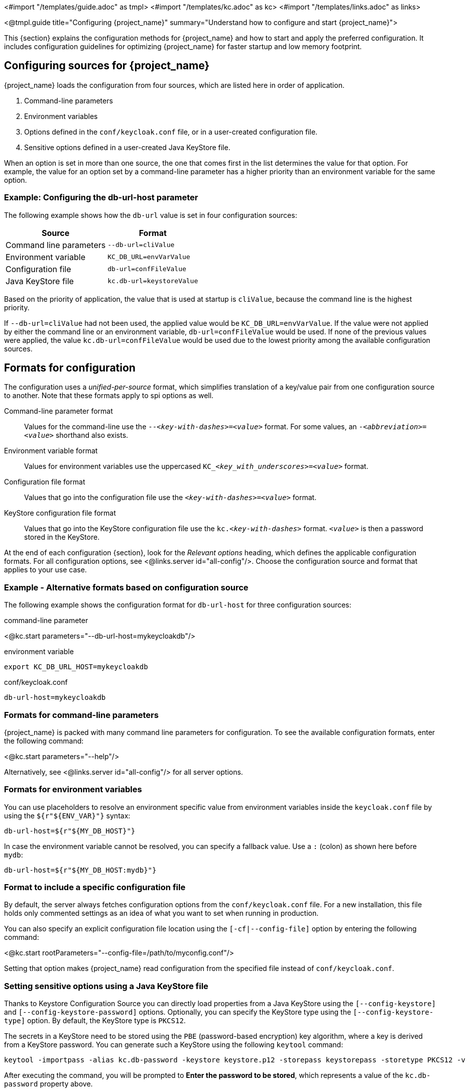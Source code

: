 <#import "/templates/guide.adoc" as tmpl>
<#import "/templates/kc.adoc" as kc>
<#import "/templates/links.adoc" as links>

<@tmpl.guide
title="Configuring {project_name}"
summary="Understand how to configure and start {project_name}">

This {section} explains the configuration methods for {project_name} and how to start and apply the preferred configuration. It includes configuration guidelines for optimizing {project_name} for faster startup and low memory footprint.

== Configuring sources for {project_name}
{project_name} loads the configuration from four sources, which are listed here in order of application.

. Command-line parameters
. Environment variables
. Options defined in the `conf/keycloak.conf` file, or in a user-created configuration file.
. Sensitive options defined in a user-created Java KeyStore file.

When an option is set in more than one source, the one that comes first in the list determines the value for that option. For example, the value for an option set by a command-line parameter has a higher priority than an environment variable for the same option.

=== Example: Configuring the db-url-host parameter

The following example shows how the `db-url` value is set in four configuration sources:

[%autowidth]
|===
|Source | Format

|Command line parameters
|`--db-url=cliValue`

|Environment variable
|`KC_DB_URL=envVarValue`

|Configuration file
|`db-url=confFileValue`

|Java KeyStore file
|`kc.db-url=keystoreValue`
|===

Based on the priority of application, the value that is used at startup is `cliValue`, because the command line is the highest priority.

If `--db-url=cliValue` had not been used, the applied value would be `KC_DB_URL=envVarValue`. If the value were not applied by either the command line or an environment variable, `db-url=confFileValue` would be used. If none of the previous values were applied, the value `kc.db-url=confFileValue` would be used due to the lowest priority among the available configuration sources.

== Formats for configuration
The configuration uses a _unified-per-source_ format, which simplifies translation of a key/value pair from one configuration source to another. Note that these formats apply to spi options as well.

Command-line parameter format:: Values for the command-line use the `--_<key-with-dashes>_=_<value>_` format. For some values, an `-_<abbreviation>_=_<value>_` shorthand also exists.

Environment variable format:: Values for environment variables use the uppercased `KC++_++__<key_with_underscores>__=_<value>_` format.

Configuration file format:: Values that go into the configuration file use the `_<key-with-dashes>_=_<value>_` format.

KeyStore configuration file format:: Values that go into the KeyStore configuration file use the `kc._<key-with-dashes>_` format. `_<value>_` is then a password stored in the KeyStore.

At the end of each configuration {section}, look for the _Relevant
options_ heading, which defines the applicable configuration
formats. For all configuration options, see <@links.server
id="all-config"/>. Choose the configuration source and format that applies to your use case.

=== Example - Alternative formats based on configuration source
The following example shows the configuration format for `db-url-host` for three configuration sources:

.command-line parameter
<@kc.start parameters="--db-url-host=mykeycloakdb"/>

.environment variable
[source]
----
export KC_DB_URL_HOST=mykeycloakdb
----

.conf/keycloak.conf
[source]
----
db-url-host=mykeycloakdb
----

=== Formats for command-line parameters

{project_name} is packed with many command line parameters for configuration. To see the available configuration formats, enter the following command:

<@kc.start parameters="--help"/>

Alternatively, see <@links.server id="all-config"/> for all server options.

=== Formats for environment variables
You can use placeholders to resolve an environment specific value from environment variables inside the `keycloak.conf` file by using the `${r"++${ENV_VAR}++"}` syntax:

[source]
----
db-url-host=${r"${MY_DB_HOST}"}
----

In case the environment variable cannot be resolved, you can specify a fallback value. Use a `:` (colon) as shown here before `mydb`:
[source, bash]
----
db-url-host=${r"${MY_DB_HOST:mydb}"}
----

=== Format to include a specific configuration file

By default, the server always fetches configuration options from the `conf/keycloak.conf` file. For a new installation, this file holds only commented settings as an idea of what you want to set when running in production.

You can also specify an explicit configuration file location using the `[-cf|--config-file]` option by entering the following command:

<@kc.start rootParameters="--config-file=/path/to/myconfig.conf"/>

Setting that option makes {project_name} read configuration from the specified file instead of `conf/keycloak.conf`.

=== Setting sensitive options using a Java KeyStore file

Thanks to Keystore Configuration Source you can directly load properties from a Java KeyStore using the `[--config-keystore]` and `[--config-keystore-password]` options.
Optionally, you can specify the KeyStore type using the `[--config-keystore-type]` option. By default, the KeyStore type is `PKCS12`.

The secrets in a KeyStore need to be stored using the `PBE` (password-based encryption) key algorithm, where a key is derived from a KeyStore password.
You can generate such a KeyStore using the following `keytool` command:
[source, bash]
----
keytool -importpass -alias kc.db-password -keystore keystore.p12 -storepass keystorepass -storetype PKCS12 -v
----
After executing the command, you will be prompted to *Enter the password to be stored*, which represents a value of the `kc.db-password` property above.

When the KeyStore is created, you can start the server using the following parameters:

<@kc.start parameters="--config-keystore=/path/to/keystore.p12 --config-keystore-password=keystorepass --config-keystore-type=PKCS12"/>

=== Format for raw Quarkus properties
In most cases, the available configuration options should suffice to configure the server.
However, for a specific behavior or capability that is missing in the {project_name} configuration, you can use properties from the underlying Quarkus framework.

If possible, avoid using properties directly from Quarkus, because they are unsupported by {project_name}. If your need is essential, consider opening an https://github.com/keycloak/keycloak/issues/new?assignees=&labels=kind%2Fenhancement%2Cstatus%2Ftriage&template=enhancement.yml[enhancement request] first. This approach helps us improve the configuration of {project_name} to fit your needs.

If an enhancement request is not possible, you can configure the server using raw Quarkus properties:

. Create a `quarkus.properties` file in the `conf` directory.
. Define the required properties in that file.
+
You can use only a https://github.com/keycloak/keycloak/blob/main/quarkus/runtime/pom.xml#L17[subset] of the Quarkus extensions that are defined in the https://quarkus.io/guides/all-config[Quarkus documentation]. Also, note these differences for Quarkus properties:

* A lock icon for a Quarkus property in the https://quarkus.io/guides/all-config[Quarkus documentation] indicates a build time property. You run the `build` command to apply this property. For details about the build command, see the subsequent sections on optimizing {project_name}.
* No lock icon for a property in the Quarkus guide indicates a runtime property for Quarkus and {project_name}.

. Use the `[-cf|--config-file]` command line parameter to include that file.

Similarly, you can also store Quarkus properties in a Java KeyStore.

Note that some Quarkus properties are already mapped in the {project_name} configuration, such as `quarkus.http.port` and similar essential properties. If the property is used by {project_Name}, defining that property key in `quarkus.properties` has no effect. The {project_Name} configuration value takes precedence over the Quarkus property value.

=== Using special characters in values

{project_name} depends upon Quarkus and MicroProfile for processing configuration values. Be aware that value expressions are supported. For example, `$\{some_key}` evaluates to the value of `some_key`.

To disable expression evaluation, the `\` character functions as an escape character. In particular, it must be used to escape the usage of `$` characters when they appear to define an expression or are repeated. For example, if you want the configuration value `my$$password`, use `my\$\$password` instead.  Note that the `\` character requires additional escaping or quoting when using most unix shells, or when it appears in properties files.
For example, bash single quotes preserve the single backslash `--db-password='my\$\$password'`. Also, with bash double quotes, you need an additional backslash `--db-password="my\\$\\$password"`. Similarly in a properties file, backslash characters must also be escaped: `kc.db-password=my\\$\\$password`

== Starting {project_name}
You can start {project_name} in `development mode` or `production mode`. Each mode offers different defaults for the intended environment.

=== Starting {project_name} in development mode
Use development mode to try out {project_name} for the first time to get it up and running quickly. This mode offers convenient defaults for developers, such as for developing a new {project_name} theme.

To start in development mode, enter the following command:

<@kc.startdev parameters=""/>

.Defaults
Development mode sets the following default configuration:

* HTTP is enabled
* Strict hostname resolution is disabled
* Cache is set to local (No distributed cache mechanism used for high availability)
* Theme-caching and template-caching is disabled

=== Starting {project_name} in production mode
Use production mode for deployments of {project_name} in production environments. This mode follows a _secure by default_ principle.

To start in production mode, enter the following command:

<@kc.start parameters=""/>

Without further configuration, this command will not start {project_name} and show you an error instead. This response is done on purpose, because {project_name} follows a _secure by default_ principle. Production mode expects a hostname to be set up and an HTTPS/TLS setup to be available when started.

.Defaults
Production mode sets the following defaults:

* HTTP is disabled as transport layer security (HTTPS) is essential
* Hostname configuration is expected
* HTTPS/TLS configuration is expected

Before deploying {project_name} in a production environment, make sure to follow the steps outlined in <@links.server id="configuration-production"/>.

By default, example configuration options for the production mode are commented out in the default `conf/keycloak.conf` file. These options give you an idea about the main configuration to consider when running {project_name} in production.

== Creating the initial admin user
You can create the initial admin user by using the web frontend, which you access using a local connection (localhost). You can instead create this user by using environment variables. Set `KEYCLOAK_ADMIN=_<username>_` for the initial admin username and `KEYCLOAK_ADMIN_PASSWORD=_<password>_` for the initial admin password.

{project_name} parses these values at first startup to create an initial user with administrative rights.
Once the first user with administrative rights exists, you can use the Admin Console or the command line tool `kcadm.[sh|bat]` to create additional users.

If the initial administrator already exists and the environment variables are still present at startup, an error message stating the failed creation of the initial administrator is shown in the logs. {project_name} ignores the values and starts up correctly.

== Optimize the {project_name} startup
We recommend optimizing {project_name} to provide faster startup and better memory consumption before deploying {project_name} in a production environment. This section describes how to apply {project_name} optimizations for the best performance and runtime behavior.

=== Creating an optimized {project_name} build
By default, when you use the `start` or `start-dev` command, {project_name} runs a `build` command under the covers for convenience reasons.

This `build` command performs a set of optimizations for the startup and runtime behavior. The build process can take a few seconds. Especially when running {project_name} in containerized environments such as Kubernetes or OpenShift, startup time is important. To avoid losing that time, run a `build` explicitly before starting up, such as a separate step in a CI/CD pipeline.

==== First step: Run a build explicitly
To run a `build`, enter the following command:

<@kc.build parameters="<build-options>"/>

This command shows `build options` that you enter. {project_name} distinguishes between **build options**, that are usable when running the `build` command, and **configuration options**, that are usable when starting up the server.

For a non-optimized startup of {project_name}, this distinction has no effect. However, if you run a build before the startup, only a subset of options is available to the build command. The restriction is due to the build options getting persisted into an optimized {project_name} image. For example, configuration for credentials such as `db-password` (which is a configuration option) must not get persisted for security reasons.

[WARNING]
All build options are persisted in a plain text. Do not store any sensitive data as the build options. This applies across all the available configuration sources, including the KeyStore Config Source. Hence, we also do not recommend to store any build options in a Java keystore. Also, when it comes to the configuration options, we recommend to use the KeyStore Config Source primarily for storing sensitive data. For non-sensitive data you can use the remaining configuration sources.

Build options are marked in <@links.server id="all-config"/> with a tool icon.
To find available build options, see https://www.keycloak.org/server/all-config?f=build[All configuration page with build options selected] or enter the following command:

<@kc.build parameters="--help"/>

.Example: Run a `build` to set the database to PostgreSQL before startup
<@kc.build parameters="--db=postgres"/>

==== Second step: Start {project_name} using `--optimized`
After a successful build, you can start {project_name} and turn off the default startup behavior by entering the following command:

<@kc.start parameters="--optimized <configuration-options>"/>

The `--optimized` parameter tells {project_name} to assume a pre-built, already optimized {project_name} image is used. As a result, {project_name} avoids checking for and running a build directly at startup, which saves time.

You can enter all configuration options at startup; these options are the ones in <@links.server id="all-config"/> that are **not** marked with a tool icon.

* If a build option is found at startup with a value that is equal to the value used when entering the `build`, that option gets silently ignored when you use the `--optimized` parameter.
* If that option has a different value than the value used when a build was entered, a warning appears in the logs and the previously built value is used. For this value to take effect, run a new `build` before starting.

.Create an optimized build

The following example shows the creation of an optimized build followed by the use of the `--optimized` parameter when starting {project_name}.

. Set the build option for the PostgreSQL database vendor using the build command
+
    <@kc.build parameters="--db=postgres"/>

. Set the runtime configuration options for postgres in the `conf/keycloak.conf` file.
+
[source]
----
db-url-host=keycloak-postgres
db-username=keycloak
db-password=change_me
hostname=mykeycloak.acme.com
https-certificate-file
----

. Start the server with the optimized parameter
+
    <@kc.start parameters="--optimized"/>

You can achieve most optimizations to startup and runtime behavior by using the `build` command. Also, by using the `keycloak.conf` file as a configuration source, you avoid some steps at startup that would otherwise require command line parameters, such as initializing the CLI itself. As a result, the server starts up even faster.

== Underlying concepts
This section gives an overview of the underlying concepts {project_name} uses, especially when it comes to optimizing the startup.

{project_name} uses the Quarkus framework and a re-augmentation/mutable-jar approach under the covers. This process is started when a `build` command is run.

The following are some optimizations performed by the `build` command:

* A new closed-world assumption about installed providers is created, meaning that no need exists to re-create the registry and initialize the factories at every {project_name} startup.
* Configuration files are pre-parsed to reduce I/O when starting the server.
* Database specific resources are configured and prepared to run against a certain database vendor.
* By persisting build options into the server image, the server does not perform any additional step to interpret configuration options and (re)configure itself.

You can read more at the specific https://quarkus.io/guides/reaugmentation[Quarkus guide]

</@tmpl.guide>
